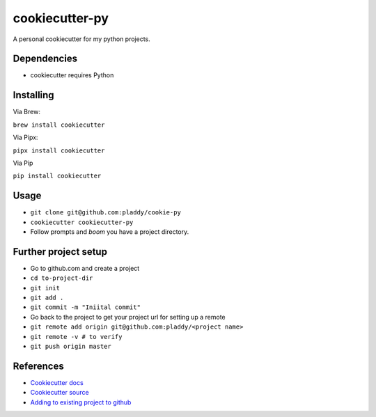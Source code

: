 cookiecutter-py
===============

A personal cookiecutter for my python projects.

Dependencies
------------

- cookiecutter requires Python

Installing
----------

Via Brew:

``brew install cookiecutter``

Via Pipx:

``pipx install cookiecutter``

Via Pip

``pip install cookiecutter``

Usage
-----

- ``git clone git@github.com:pladdy/cookie-py``
- ``cookiecutter cookiecutter-py``
- Follow prompts and *boom* you have a project directory.

Further project setup
---------------------

- Go to github.com and create a project
- ``cd to-project-dir``
- ``git init``
- ``git add .``
- ``git commit -m "Iniital commit"``
- Go back to the project to get your project url for setting up a remote
- ``git remote add origin git@github.com:pladdy/<project name>``
- ``git remote -v # to verify``
- ``git push origin master``

References
----------

- `Cookiecutter docs <https://cookiecutter.readthedocs.io/en/1.7.2/index.html>`_
- `Cookiecutter source <https://github.com/cookiecutter/cookiecutter>`_
- `Adding to existing project to github <https://help.github.com/en/github/importing-your-projects-to-github/adding-an-existing-project-to-github-using-the-command-line>`_
